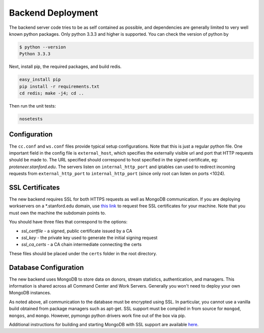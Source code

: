 Backend Deployment
==================

The backend server code tries to be as self contained as possible, and dependencies are generally limited to very well known python packages. Only python 3.3.3 and higher is supported. You can check the version of python by

.. sourcecode:: bash

    $ python --version
    Python 3.3.3

Next, install pip, the required packages, and build redis. 

.. sourcecode:: bash

    easy_install pip
    pip install -r requirements.txt
    cd redis; make -j4; cd ..

Then run the unit tests:

.. sourcecode:: bash
    
    nosetests

Configuration
-------------

The ``cc.conf`` and ``ws.conf`` files provide typical setup configurations. Note that this is just a regular python file. One important field in the config file is ``external_host``, which specifies the externally visible url and port that HTTP requests should be made to. The URL specified should correspond to host specified in the signed certificate, eg: *proteneer.stanford.edu*. The servers listen on ``internal_http_port`` and iptables can used to redirect incoming requests from ``external_http_port`` to ``internal_http_port`` (since only root can listen on ports <1024).

SSL Certificates
----------------

The new backend requires SSL for both HTTPS requests as well as MongoDB communication. If you are deploying workservers on a \*.stanford.edu domain, use `this link <https://itservices.stanford.edu/service/ssl/>`_ to request free SSL certificates for your machine. Note that you must own the machine the subdomain points to.

You should have three files that correspond to the options:

* *ssl_certfile* - a signed, public certificate issued by a CA
* *ssl_key* - the private key used to generate the initial signing request
* *ssl_ca_certs* - a CA chain intermediate connecting the certs

These files should be placed under the ``certs`` folder in the root directory.

Database Configuration
----------------------

The new backend uses MongoDB to store data on donors, stream statistics, authentication, and managers. This information is shared across all Command Center and Work Servers. Generally you won't need to deploy your own MongoDB instances.

As noted above, all communication to the database must be encrypted using SSL. In particular, you cannot use a vanilla build obtained from package managers such as apt-get. SSL support must be compiled in from source for ``mongod``, ``mongos``, and ``mongo``. However, pymongo python drivers work fine out of the box via pip.

Additional instructions for building and starting MongoDB with SSL support are available `here <http://docs.mongodb.org/manual/tutorial/configure-ssl/>`_.
